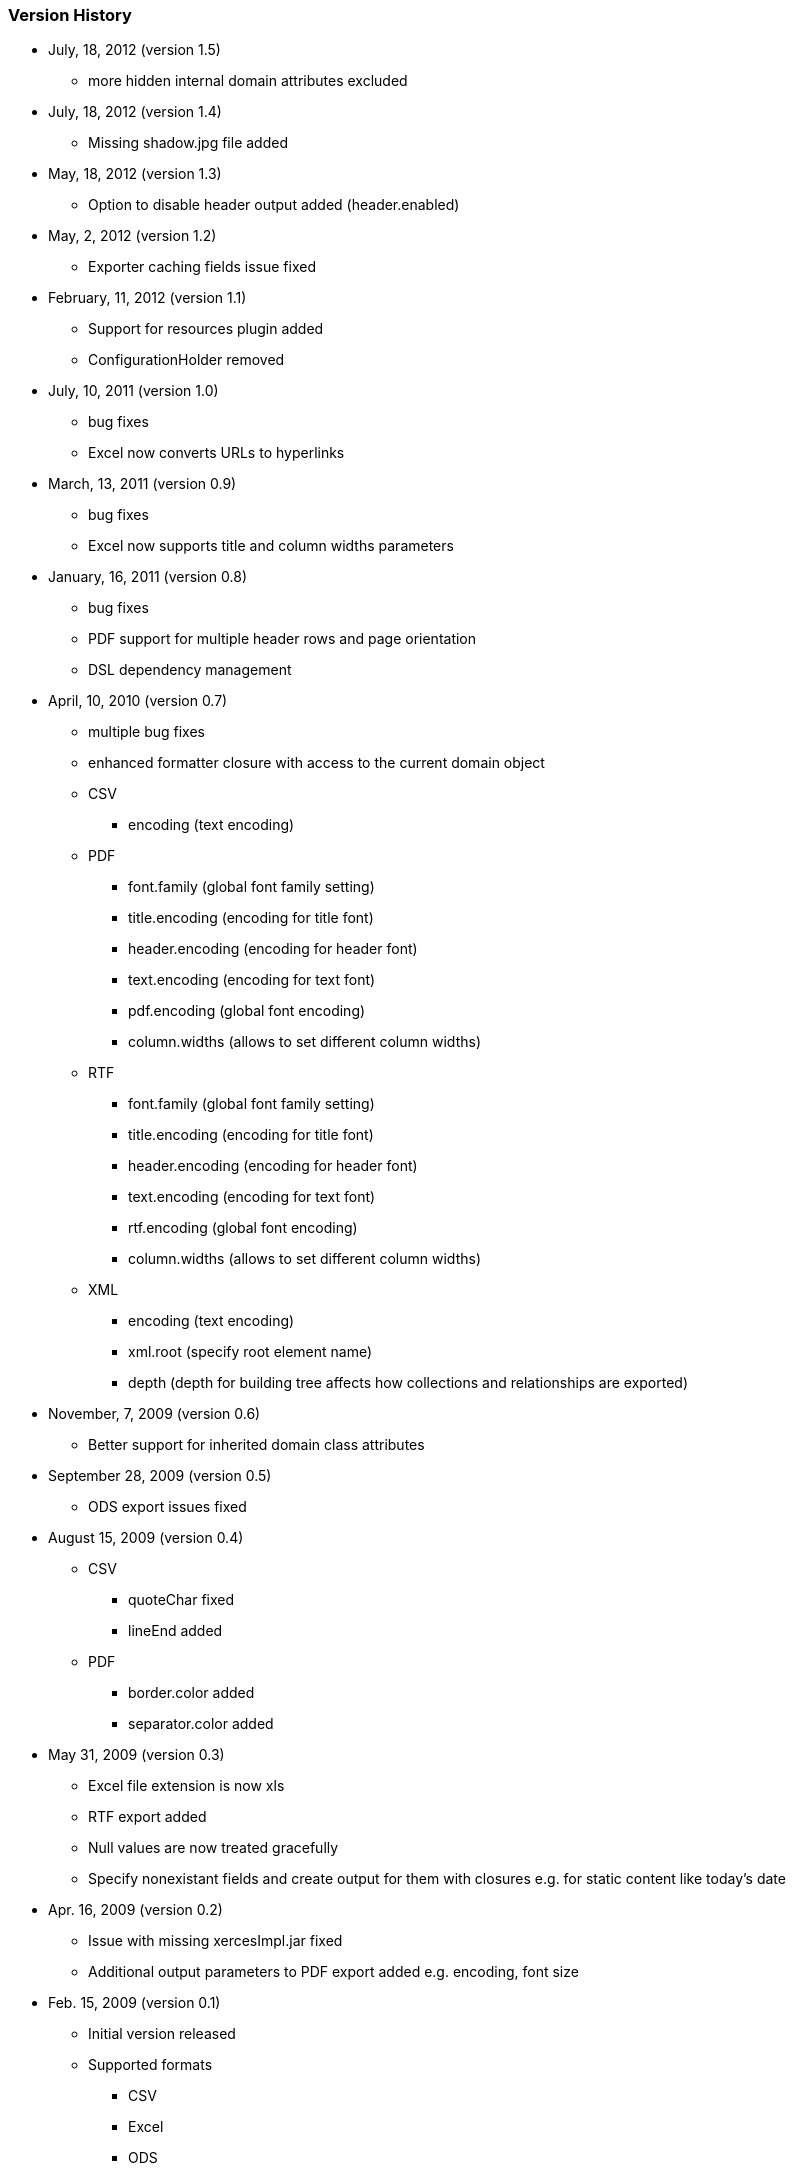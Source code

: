 [[versionHistory]]
=== Version History

* July, 18, 2012 (version 1.5)
** more hidden internal domain attributes excluded
* July, 18, 2012 (version 1.4)
** Missing shadow.jpg file added
* May, 18, 2012 (version 1.3)
** Option to disable header output added (header.enabled)
* May, 2, 2012 (version 1.2)
** Exporter caching fields issue fixed
* February, 11, 2012 (version 1.1)
** Support for resources plugin added
** ConfigurationHolder removed
* July, 10, 2011 (version 1.0)
** bug fixes
** Excel now converts URLs to hyperlinks
* March, 13, 2011 (version 0.9)
** bug fixes
** Excel now supports title and column widths parameters
* January, 16, 2011 (version 0.8)
** bug fixes
** PDF support for multiple header rows and page orientation
** DSL dependency management
* April, 10, 2010 (version 0.7)
** multiple bug fixes
** enhanced formatter closure with access to the current domain object
** CSV
**** encoding (text encoding)
** PDF
**** font.family (global font family setting)
**** title.encoding (encoding for title font)
**** header.encoding (encoding for header font)
**** text.encoding (encoding for text font)
**** pdf.encoding (global font encoding)
**** column.widths (allows to set different column widths)
** RTF
**** font.family (global font family setting)
**** title.encoding (encoding for title font)
**** header.encoding (encoding for header font)
**** text.encoding (encoding for text font)
**** rtf.encoding (global font encoding)
**** column.widths (allows to set different column widths)
** XML
**** encoding (text encoding)
**** xml.root (specify root element name)
**** depth (depth for building tree affects how collections and relationships are exported)
* November, 7, 2009 (version 0.6)
** Better support for inherited domain class attributes
* September 28, 2009 (version 0.5)
** ODS export issues fixed
* August 15, 2009 (version 0.4)
** CSV
**** quoteChar fixed
**** lineEnd added
** PDF
**** border.color added
**** separator.color added
* May 31, 2009 (version 0.3)
** Excel file extension is now xls
** RTF export added
** Null values are now treated gracefully
** Specify nonexistant fields and create output for them with closures e.g. for static content like today's date
* Apr. 16, 2009 (version 0.2)
** Issue with missing xercesImpl.jar fixed
** Additional output parameters to PDF export added e.g. encoding, font size
* Feb. 15, 2009 (version 0.1)
** Initial version released
** Supported formats
**** CSV
**** Excel
**** ODS
**** PDF
**** XML